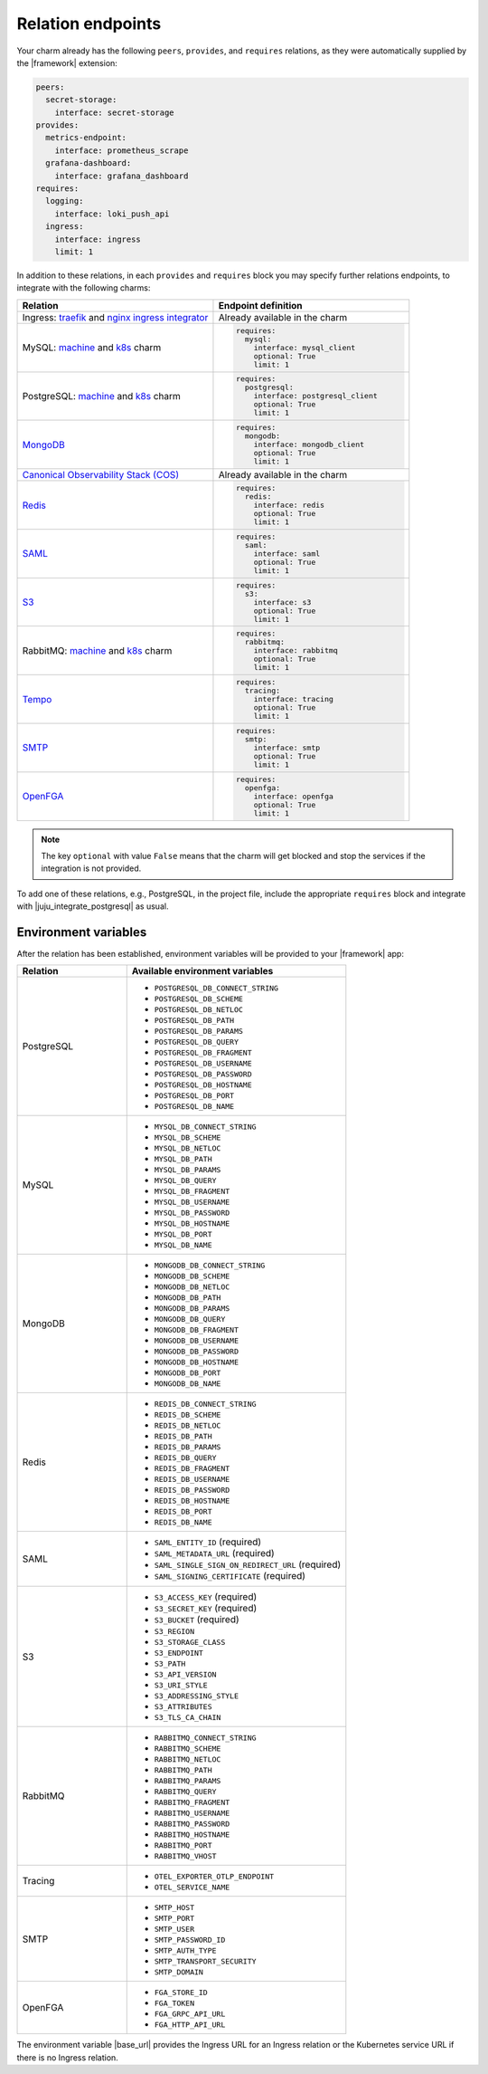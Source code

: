 
Relation endpoints
------------------

Your charm already has the following ``peers``, ``provides``, and ``requires``
relations, as they were automatically supplied by the |framework| extension:

.. code-block:: yaml

    peers:
      secret-storage:
        interface: secret-storage
    provides:
      metrics-endpoint:
        interface: prometheus_scrape
      grafana-dashboard:
        interface: grafana_dashboard
    requires:
      logging:
        interface: loki_push_api
      ingress:
        interface: ingress
        limit: 1

In addition to these relations, in each ``provides`` and ``requires``
block you may specify further relations endpoints, to integrate with
the following charms:

.. list-table::
  :widths: 30 30
  :header-rows: 1

  * - Relation
    - Endpoint definition
  * - Ingress: `traefik <https://charmhub.io/traefik-k8s>`__ and `nginx
      ingress integrator <https://charmhub.io/nginx-ingress-integrator>`__
    - Already available in the charm
  * - MySQL: `machine <https://charmhub.io/mysql>`__ and
      `k8s <https://charmhub.io/mysql-k8s>`__ charm
    - .. code-block:: yaml

          requires:
            mysql:
              interface: mysql_client
              optional: True
              limit: 1

  * - PostgreSQL: `machine <https://charmhub.io/postgresql>`__ and
      `k8s <https://charmhub.io/postgresql-k8s>`__ charm
    - .. code-block:: yaml

          requires:
            postgresql:
              interface: postgresql_client
              optional: True
              limit: 1

  * - `MongoDB <https://charmhub.io/mongodb>`__
    - .. code-block:: yaml

          requires:
            mongodb:
              interface: mongodb_client
              optional: True
              limit: 1

  * - `Canonical Observability Stack
      (COS) <https://charmhub.io/cos-lite>`__
    - Already available in the charm
  * - `Redis <https://charmhub.io/redis-k8s>`__
    - .. code-block:: yaml

          requires:
            redis:
              interface: redis
              optional: True
              limit: 1

  * - `SAML <https://charmhub.io/saml-integrator>`__
    - .. code-block:: yaml

          requires:
            saml:
              interface: saml
              optional: True
              limit: 1

  * - `S3 <https://charmhub.io/s3-integrator>`__
    - .. code-block:: yaml

          requires:
            s3:
              interface: s3
              optional: True
              limit: 1

  * - RabbitMQ: `machine <https://charmhub.io/rabbitmq-server>`__ and
      `k8s <https://charmhub.io/rabbitmq-k8s>`__ charm
    - .. code-block:: yaml

         requires:
           rabbitmq:
             interface: rabbitmq
             optional: True
             limit: 1

  * - `Tempo <https://charmhub.io/topics/charmed-tempo-ha>`__
    - .. code-block:: yaml

          requires:
            tracing:
              interface: tracing
              optional: True
              limit: 1

  * - `SMTP <https://charmhub.io/smtp-integrator>`__
    - .. code-block:: yaml

          requires:
            smtp:
              interface: smtp
              optional: True
              limit: 1

  * - `OpenFGA <https://charmhub.io/openfga-k8s>`__
    - .. code-block:: yaml

          requires:
            openfga:
              interface: openfga
              optional: True
              limit: 1


.. note::

    The key ``optional`` with value ``False`` means that the charm will
    get blocked and stop the services if the integration is not provided.

To add one of these relations, e.g., PostgreSQL, in the
project file, include the appropriate ``requires`` block and
integrate with |juju_integrate_postgresql| as usual.

Environment variables
~~~~~~~~~~~~~~~~~~~~~

After the relation has been established, environment variables will be
provided to your |framework| app:

.. list-table::
  :widths: 20 40
  :header-rows: 1

  * - Relation
    - Available environment variables
  * - PostgreSQL
    -
        - ``POSTGRESQL_DB_CONNECT_STRING``
        - ``POSTGRESQL_DB_SCHEME``
        - ``POSTGRESQL_DB_NETLOC``
        - ``POSTGRESQL_DB_PATH``
        - ``POSTGRESQL_DB_PARAMS``
        - ``POSTGRESQL_DB_QUERY``
        - ``POSTGRESQL_DB_FRAGMENT``
        - ``POSTGRESQL_DB_USERNAME``
        - ``POSTGRESQL_DB_PASSWORD``
        - ``POSTGRESQL_DB_HOSTNAME``
        - ``POSTGRESQL_DB_PORT``
        - ``POSTGRESQL_DB_NAME``
  * - MySQL
    -
        - ``MYSQL_DB_CONNECT_STRING``
        - ``MYSQL_DB_SCHEME``
        - ``MYSQL_DB_NETLOC``
        - ``MYSQL_DB_PATH``
        - ``MYSQL_DB_PARAMS``
        - ``MYSQL_DB_QUERY``
        - ``MYSQL_DB_FRAGMENT``
        - ``MYSQL_DB_USERNAME``
        - ``MYSQL_DB_PASSWORD``
        - ``MYSQL_DB_HOSTNAME``
        - ``MYSQL_DB_PORT``
        - ``MYSQL_DB_NAME``
  * - MongoDB
    -
        - ``MONGODB_DB_CONNECT_STRING``
        - ``MONGODB_DB_SCHEME``
        - ``MONGODB_DB_NETLOC``
        - ``MONGODB_DB_PATH``
        - ``MONGODB_DB_PARAMS``
        - ``MONGODB_DB_QUERY``
        - ``MONGODB_DB_FRAGMENT``
        - ``MONGODB_DB_USERNAME``
        - ``MONGODB_DB_PASSWORD``
        - ``MONGODB_DB_HOSTNAME``
        - ``MONGODB_DB_PORT``
        - ``MONGODB_DB_NAME``
  * - Redis
    -
        - ``REDIS_DB_CONNECT_STRING``
        - ``REDIS_DB_SCHEME``
        - ``REDIS_DB_NETLOC``
        - ``REDIS_DB_PATH``
        - ``REDIS_DB_PARAMS``
        - ``REDIS_DB_QUERY``
        - ``REDIS_DB_FRAGMENT``
        - ``REDIS_DB_USERNAME``
        - ``REDIS_DB_PASSWORD``
        - ``REDIS_DB_HOSTNAME``
        - ``REDIS_DB_PORT``
        - ``REDIS_DB_NAME``
  * - SAML
    -
        - ``SAML_ENTITY_ID`` (required)
        - ``SAML_METADATA_URL`` (required)
        - ``SAML_SINGLE_SIGN_ON_REDIRECT_URL`` (required)
        - ``SAML_SIGNING_CERTIFICATE`` (required)
  * - S3
    -
        - ``S3_ACCESS_KEY`` (required)
        - ``S3_SECRET_KEY`` (required)
        - ``S3_BUCKET`` (required)
        - ``S3_REGION``
        - ``S3_STORAGE_CLASS``
        - ``S3_ENDPOINT``
        - ``S3_PATH``
        - ``S3_API_VERSION``
        - ``S3_URI_STYLE``
        - ``S3_ADDRESSING_STYLE``
        - ``S3_ATTRIBUTES``
        - ``S3_TLS_CA_CHAIN``
  * - RabbitMQ
    -
        - ``RABBITMQ_CONNECT_STRING``
        - ``RABBITMQ_SCHEME``
        - ``RABBITMQ_NETLOC``
        - ``RABBITMQ_PATH``
        - ``RABBITMQ_PARAMS``
        - ``RABBITMQ_QUERY``
        - ``RABBITMQ_FRAGMENT``
        - ``RABBITMQ_USERNAME``
        - ``RABBITMQ_PASSWORD``
        - ``RABBITMQ_HOSTNAME``
        - ``RABBITMQ_PORT``
        - ``RABBITMQ_VHOST``
  * - Tracing
    -
        - ``OTEL_EXPORTER_OTLP_ENDPOINT``
        - ``OTEL_SERVICE_NAME``
  * - SMTP
    -
        - ``SMTP_HOST``
        - ``SMTP_PORT``
        - ``SMTP_USER``
        - ``SMTP_PASSWORD_ID``
        - ``SMTP_AUTH_TYPE``
        - ``SMTP_TRANSPORT_SECURITY``
        - ``SMTP_DOMAIN``
  * - OpenFGA
    -
        - ``FGA_STORE_ID``
        - ``FGA_TOKEN``
        - ``FGA_GRPC_API_URL``
        - ``FGA_HTTP_API_URL``


The environment variable |base_url| provides the Ingress URL
for an Ingress relation or the Kubernetes service URL if there is no
Ingress relation.

